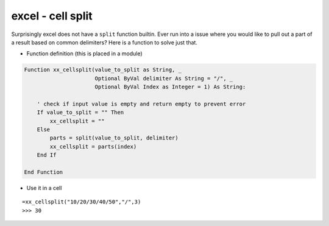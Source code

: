 excel - cell split
==================
Surprisingly excel does not have a ``split`` function builtin. Ever run into a issue where
you would like to pull out a part of a result based on common delimiters? Here is a function to
solve just that.

- Function definition (this is placed in a module)

.. code-block:: vbscript

    Function xx_cellsplit(value_to_split as String, _
                          Optional ByVal delimiter As String = "/", _
                          Optional ByVal Index as Integer = 1) As String:

        ' check if input value is empty and return empty to prevent error
        If value_to_split = "" Then
            xx_cellsplit = ""
        Else
            parts = split(value_to_split, delimiter)
            xx_cellsplit = parts(index)
        End If

    End Function


- Use it in a cell

::

    =xx_cellsplit("10/20/30/40/50","/",3)
    >>> 30



